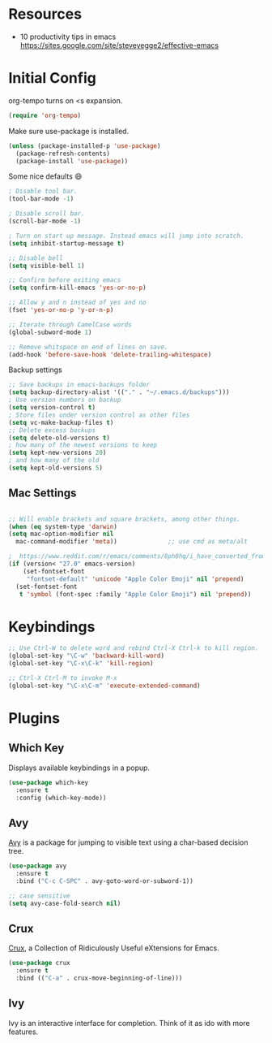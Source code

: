* Resources

- 10 productivity tips in emacs https://sites.google.com/site/steveyegge2/effective-emacs

* Initial Config

org-tempo turns on <s expansion.

#+begin_src emacs-lisp
(require 'org-tempo)
#+end_src

Make sure use-package is installed.
#+begin_src emacs-lisp
(unless (package-installed-p 'use-package)
  (package-refresh-contents)
  (package-install 'use-package))

#+end_src

Some nice defaults 😄

#+begin_src emacs-lisp
; Disable tool bar.
(tool-bar-mode -1)

; Disable scroll bar.
(scroll-bar-mode -1)

; Turn on start up message. Instead emacs will jump into scratch.
(setq inhibit-startup-message t)

;; Disable bell
(setq visible-bell 1)

;; Confirm before exiting emacs
(setq confirm-kill-emacs 'yes-or-no-p)

;; Allow y and n instead of yes and no
(fset 'yes-or-no-p 'y-or-n-p)

;; Iterate through CamelCase words
(global-subword-mode 1)

;; Remove whitspace on end of lines on save.
(add-hook 'before-save-hook 'delete-trailing-whitespace)
  #+end_src

Backup settings

#+begin_src emacs-lisp
;; Save backups in emacs-backups folder
(setq backup-directory-alist '(("." . "~/.emacs.d/backups")))
; Use version numbers on backup
(setq version-control t)
; Store files under version control as other files
(setq vc-make-backup-files t)
;; Delete excess backups
(setq delete-old-versions t)
; how many of the newest versions to keep
(setq kept-new-versions 20)
; and how many of the old
(setq kept-old-versions 5)
#+end_src
** Mac Settings

    #+begin_src emacs-lisp

;; Will enable brackets and square brackets, among other things.
(when (eq system-type 'darwin)
(setq mac-option-modifier nil
  mac-command-modifier 'meta))              ;; use cmd as meta/alt

;  https://www.reddit.com/r/emacs/comments/8ph0hq/i_have_converted_from_the_mac_port_to_the_ns_port/
(if (version< "27.0" emacs-version)
    (set-fontset-font
     "fontset-default" 'unicode "Apple Color Emoji" nil 'prepend)
  (set-fontset-font
   t 'symbol (font-spec :family "Apple Color Emoji") nil 'prepend))
    #+end_src

* Keybindings

   #+begin_src emacs-lisp
;; Use Ctrl-W to delete word and rebind Ctrl-X Ctrl-k to kill region.
(global-set-key "\C-w" 'backward-kill-word)
(global-set-key "\C-x\C-k" 'kill-region)

;; Ctrl-X Ctrl-M to invoke M-x
(global-set-key "\C-x\C-m" 'execute-extended-command)
   #+end_src

* Plugins

** Which Key

Displays available keybindings in a popup.

#+begin_src emacs-lisp
(use-package which-key
  :ensure t
  :config (which-key-mode))
#+end_src

** Avy
[[https://github.com/abo-abo/avy][Avy]] is a package for jumping to visible text using a char-based decision tree.

#+begin_src emacs-lisp
(use-package avy
  :ensure t
  :bind ("C-c C-SPC" . avy-goto-word-or-subword-1))

;; case sensitive
(setq avy-case-fold-search nil)
#+end_src

** Crux
[[https://github.com/bbatsov/crux][Crux]], a Collection of Ridiculously Useful eXtensions for Emacs.

#+begin_src emacs-lisp
(use-package crux
  :ensure t
  :bind (("C-a" . crux-move-beginning-of-line)))
#+end_src

** Ivy

Ivy is an interactive interface for completion. Think of it as ido with more features.
